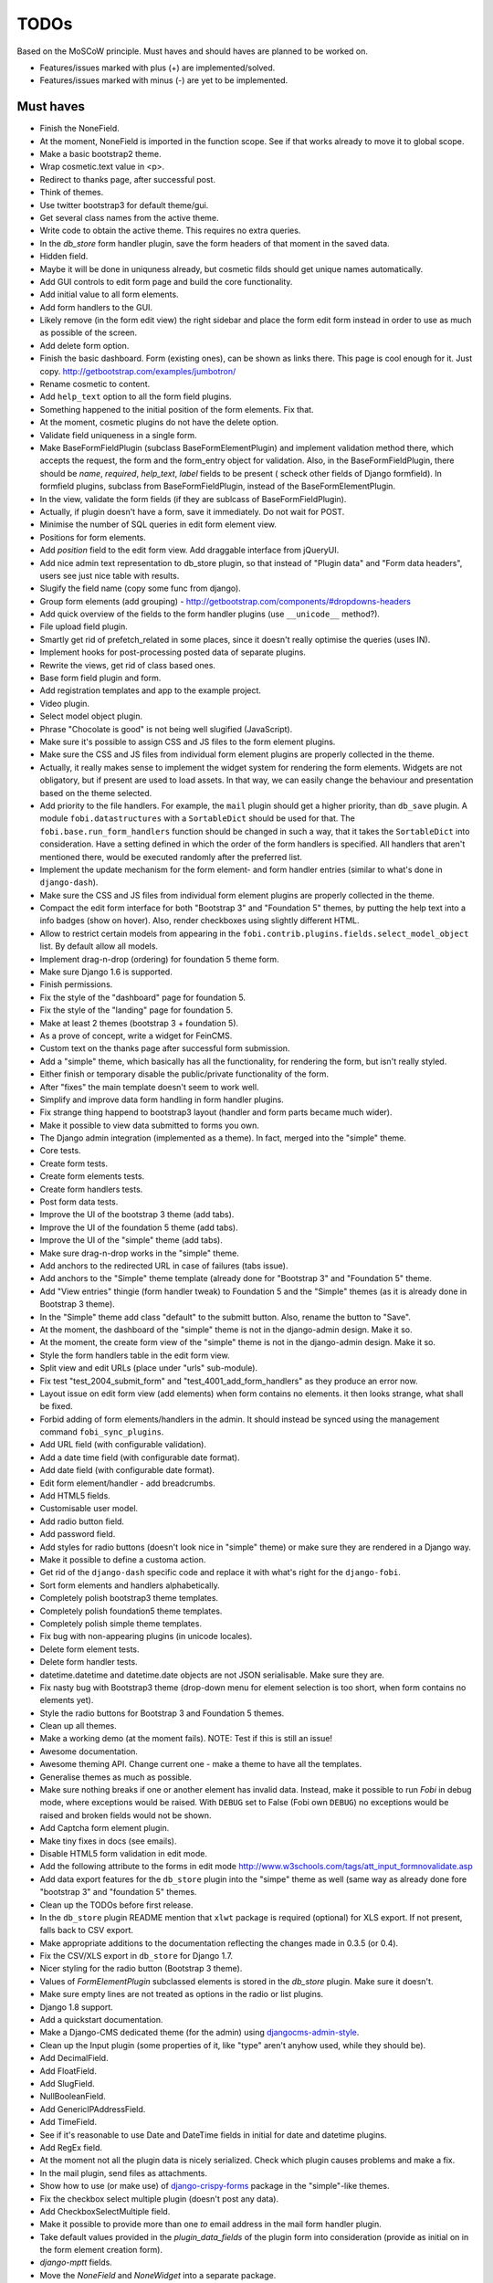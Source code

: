 =====
TODOs
=====
Based on the MoSCoW principle. Must haves and should haves are planned to be
worked on.

* Features/issues marked with plus (+) are implemented/solved.
* Features/issues marked with minus (-) are yet to be implemented.

Must haves
==========
+ Finish the NoneField.
+ At the moment, NoneField is imported in the function scope. See if that works
  already to move
  it to global scope.
+ Make a basic bootstrap2 theme.
+ Wrap cosmetic.text value in <p>.
+ Redirect to thanks page, after successful post.
+ Think of themes.
+ Use twitter bootstrap3 for default theme/gui.
+ Get several class names from the active theme.
+ Write code to obtain the active theme. This requires no extra queries.
+ In the `db_store` form handler plugin, save the form headers of that moment
  in the saved data.
+ Hidden field.
+ Maybe it will be done in uniquness already, but cosmetic filds should get
  unique names automatically.
+ Add GUI controls to edit form page and build the core functionality.
+ Add initial value to all form elements.
+ Add form handlers to the GUI.
+ Likely remove (in the form edit view) the right sidebar and place the form
  edit form instead
  in order to use as much as possible of the screen.
+ Add delete form option.
+ Finish the basic dashboard. Form (existing ones), can be shown as links
  there. This page is
  cool enough for it. Just copy. http://getbootstrap.com/examples/jumbotron/
+ Rename cosmetic to content.
+ Add ``help_text`` option to all the form field plugins.
+ Something happened to the initial position of the form elements. Fix that.
+ At the moment, cosmetic plugins do not have the delete option.
+ Validate field uniqueness in a single form.
+ Make BaseFormFieldPlugin (subclass BaseFormElementPlugin) and implement
  validation method there, which accepts the request, the form and the
  form_entry object for validation. Also, in the BaseFormFieldPlugin, there
  should be `name`, `required`, `help_text`, `label` fields to be present (
  scheck other fields of Django formfield). In formfield plugins, subclass
  from BaseFormFieldPlugin, instead of the BaseFormElementPlugin.
+ In the view, validate the form fields (if they are sublcass of
  BaseFormFieldPlugin).
+ Actually, if plugin doesn't have a form, save it immediately. Do not wait
  for POST.
+ Minimise the number of SQL queries in edit form element view.
+ Positions for form elements.
+ Add `position` field to the edit form view. Add draggable interface from
  jQueryUI.
+ Add nice admin text representation to db_store plugin, so that instead
  of "Plugin data"
  and "Form data headers", users see just nice table with results.
+ Slugify the field name (copy some func from django).
+ Group form elements (add grouping) - http://getbootstrap.com/components/#dropdowns-headers
+ Add quick overview of the fields to the form handler plugins (use
  ``__unicode__`` method?).
+ File upload field plugin.
+ Smartly get rid of prefetch_related in some places, since it doesn't 
  really optimise the queries (uses IN).
+ Implement hooks for post-processing posted data of separate plugins.
+ Rewrite the views, get rid of class based ones.
+ Base form field plugin and form.
+ Add registration templates and app to the example project.
+ Video plugin.
+ Select model object plugin.
+ Phrase "Chocolate is good" is not being well slugified (JavaScript).
+ Make sure it's possible to assign CSS and JS files to the form element
  plugins.
+ Make sure the CSS and JS files from individual form element plugins are 
  properly collected in the theme.
+ Actually, it really makes sense to implement the widget system for 
  rendering the form elements. Widgets are not obligatory, but if present
  are used to load assets. In that way, we can easily change the behaviour
  and presentation based on the theme selected.
+ Add priority to the file handlers. For example, the ``mail`` plugin 
  should get a higher priority, than ``db_save`` plugin. A module
  ``fobi.datastructures`` with a ``SortableDict`` should be used for that.
  The ``fobi.base.run_form_handlers`` function should be changed in such a way,
  that it takes the ``SortableDict`` into consideration. Have a setting
  defined in which the order of the form handlers is specified. All handlers
  that aren't mentioned there, would be executed randomly after the
  preferred list.
+ Implement the update mechanism for the form element- and form handler 
  entries (similar to what's done in ``django-dash``).
+ Make sure the CSS and JS files from individual form element plugins are 
  properly collected in the theme.
+ Compact the edit form interface for both "Bootstrap 3" and 
  "Foundation 5" themes, by putting the help text into a info badges (show
  on hover). Also, render checkboxes using slightly different HTML.
+ Allow to restrict certain models from appearing in the 
  ``fobi.contrib.plugins.fields.select_model_object`` list. By default allow
  all models.
+ Implement drag-n-drop (ordering) for foundation 5 theme form.
+ Make sure Django 1.6 is supported.
+ Finish permissions.
+ Fix the style of the "dashboard" page for foundation 5.
+ Fix the style of the "landing" page for foundation 5.
+ Make at least 2 themes (bootstrap 3 + foundation 5).
+ As a prove of concept, write a widget for FeinCMS.
+ Custom text on the thanks page after successful form submission.
+ Add a "simple" theme, which basically has all the functionality, for
  rendering the form, but isn't really styled.
+ Either finish or temporary disable the public/private functionality of
  the form.
+ After "fixes" the main template doesn't seem to work well.
+ Simplify and improve data form handling in form handler plugins.
+ Fix strange thing happend to bootstrap3 layout (handler and form parts
  became much wider).
+ Make it possible to view data submitted to forms you own.
+ The Django admin integration (implemented as a theme). In fact, merged into
  the "simple" theme.
+ Core tests.
+ Create form tests.
+ Create form elements tests.
+ Create form handlers tests.
+ Post form data tests.
+ Improve the UI of the bootstrap 3 theme (add tabs).
+ Improve the UI of the foundation 5 theme (add tabs).
+ Improve the UI of the "simple" theme (add tabs).
+ Make sure drag-n-drop works in the "simple"  theme.
+ Add anchors to the redirected URL in case of failures (tabs issue).
+ Add anchors to the "Simple" theme template (already done for "Bootstrap 3"
  and "Foundation 5" theme.
+ Add "View entries" thingie (form handler tweak) to Foundation 5 and
  the "Simple" themes (as it is already done in Bootstrap 3 theme).
+ In the "Simple" theme add class "default" to the submitt button. Also, rename 
  the button to "Save".
+ At the moment, the dashboard of the "simple" theme is not in the
  django-admin design. Make it so.
+ At the moment, the create form view of the "simple" theme is not in the
  django-admin design. Make it so.
+ Style the form handlers table in the edit form view.
+ Split view and edit URLs (place under "urls" sub-module).
+ Fix test "test_2004_submit_form" and "test_4001_add_form_handlers" as they
  produce an error now.
+ Layout issue on edit form view (add elements) when form contains no
  elements. it then looks strange, what shall be fixed.
+ Forbid adding of form elements/handlers in the admin. It should instead
  be synced using the management command ``fobi_sync_plugins``.
+ Add URL field (with configurable validation).
+ Add a date time field (with configurable date format).
+ Add date field (with configurable date format).
+ Edit form element/handler - add breadcrumbs.
+ Add HTML5 fields.
+ Customisable user model.
+ Add radio button field.
+ Add password field.
+ Add styles for radio buttons (doesn't look nice in "simple" theme) or
  make sure they are rendered in a Django way.
+ Make it possible to define a customa action.
+ Get rid of the ``django-dash`` specific code and replace it with what's
  right for the ``django-fobi``.
+ Sort form elements and handlers alphabetically.
+ Completely polish bootstrap3 theme templates.
+ Completely polish foundation5 theme templates.
+ Completely polish simple theme templates.
+ Fix bug with non-appearing plugins (in unicode locales).
+ Delete form element tests.
+ Delete form handler tests.
+ datetime.datetime and datetime.date objects are not JSON serialisable.
  Make sure they are.
+ Fix nasty bug with Bootstrap3 theme (drop-down menu for element selection
  is too short, when form contains no elements yet).
+ Style the radio buttons for Bootstrap 3 and Foundation 5 themes.
+ Clean up all themes.
+ Make a working demo (at the moment fails). NOTE: Test if this is still an
  issue!
+ Awesome documentation.
+ Awesome theming API. Change current one - make a theme to have all the
  templates.
+ Generalise themes as much as possible.
+ Make sure nothing breaks if one or another element has invalid data.
  Instead, make it possible to run `Fobi` in debug mode, where exceptions
  would be raised. With ``DEBUG`` set to False (Fobi own ``DEBUG``) no
  exceptions would be raised and broken fields would not be shown.
+ Add Captcha form element plugin.
+ Make tiny fixes in docs (see emails).
+ Disable HTML5 form validation in edit mode.
+ Add the following attribute to the forms in edit mode
  http://www.w3schools.com/tags/att_input_formnovalidate.asp
+ Add data export features for the ``db_store`` plugin into the "simpe"
  theme as well (same way as already done fore "bootstrap 3" and
  "foundation 5" themes.
+ Clean up the TODOs before first release.
+ In the ``db_store`` plugin README mention that ``xlwt`` package is
  required (optional) for XLS export. If not present, falls back to
  CSV export.
+ Make appropriate additions to the documentation reflecting the changes
  made in 0.3.5 (or 0.4).
+ Fix the CSV/XLS export in ``db_store`` for Django 1.7.
+ Nicer styling for the radio button (Bootstrap 3 theme).
+ Values of `FormElementPlugin` subclassed elements is stored in the `db_store`
  plugin. Make sure it doesn't.
+ Make sure empty lines are not treated as options in the radio or list
  plugins.
+ Django 1.8 support.
+ Add a quickstart documentation.
+ Make a Django-CMS dedicated theme (for the admin) using `djangocms-admin-style
  <https://github.com/divio/djangocms-admin-style>`_.
+ Clean up the Input plugin (some properties of it, like "type" aren't anyhow
  used, while they should be).
+ Add DecimalField.
+ Add FloatField.
+ Add SlugField.
+ NullBooleanField.
+ Add GenericIPAddressField.
+ Add TimeField.
+ See if it's reasonable to use Date and DateTime fields in initial for
  date and datetime plugins.
+ Add RegEx field.
+ At the moment not all the plugin data is nicely serialized. Check which
  plugin causes problems and make a fix.
+ In the mail plugin, send files as attachments.
+ Show how to use (or make use) of `django-crispy-forms
  <https://github.com/maraujop/django-crispy-forms>`_ package in the
  "simple"-like themes.
+ Fix the checkbox select multiple plugin (doesn't post any data).
+ Add CheckboxSelectMultiple field.
+ Make it possible to provide more than one `to` email address in the mail
  form handler plugin.
+ Take default values provided in the `plugin_data_fields` of the plugin
  form into consideration (provide as initial on in the form element creation
  form).
+ `django-mptt` fields.
+ Move the `NoneField` and `NoneWidget` into a separate package.
+ Check if `action` is a valid URL. Make `fobi.models.FormEntry.action` a URL
  field. Make sure relative URLs work as well.
+ Create a error page for the heroku demo, warning that perhaps user had
  chosen a wrong `action`.
+ In the heroku demo app, make a real error page saying - page can't e found.
  Can it be that you mistyped the action URL?
+ Make sure, that theme specific theme javascripts, css and other assets,
  are defined in the theme itself. Follow the ``django-dash``
  example as much as possible.
+ Make it possible to define dynamic values and use then in the form. Let
  developers themselves define what should be in there (some sort of
  register in global scope, maybe just a context processor).
  Make it pluggable and replaceable.
+ Check if it's safe to use the initial dynamic values.
+ In the updated GUI (bootstrap3), if form names are too long, the layout
  doesn't look nice anymore.
- Since tests have been made quite general, create them for all contrib
  form elements and handlers (not yet for things like CAPTCHA).
- Translate German and Russian URLs.
- See if it's possible to make the "simple" theme base template (for Django
  admin) as much generic so that change between versions doesn't cause
  styling issues.
- Make sure the existing "simple" theme works very well (in looks) in
  Django 1.6.
- Make sure the existing "simple" theme works very well (in looks) in
  Django 1.7.
- Nicer styling for the radio button (Foundation 5 theme).
- Nicer styling for the radio button (Simple theme).
- Make it possible to provide an alternative rendering of the form field
  in the correspondent form field plugin widget (in such a way, that it
  falls back to the default rendering when no custom is available and
  uses the custom rendering if available). This should be done on the
  widget level, so that it's not necessary to update the theme in case of
  customisations made for one or more form field plugins (the rendering
  part).
- Split the ``FOBI_RESTRICT_PLUGIN_ACCESS`` into two: one for form elements
  and one for form handlers.
- Improve the "simple" theme for Django 1.6 and Django 1.7 (tiny bits of
  styling).
- Edit form test.
- Edit form element tests.
- Edit from handler tests.
- Delete form tests.
- List all settings overrides in docs
  https://github.com/barseghyanartur/django-fobi#tuning
- Move reusable parts (for example, the `get_form_field_type` and
  `get_form_hidden_fields_errors` template tags into another template tag
  library or product to reuse it in Django-dash as well. Move the permission
  code from `decorators` into a separate package.
- Update the `djangocms_admin_style` theme, since it stopped looking nice
  with the latest versions of the packages.
- Add support for `imageurl` and `birthday` fields of MailChimp (they are
  ignored at the moment).
- Fix layout issue on step 2 of the Mailchimp import (step 2 of the wizard).

Should haves
============
+ Add Django 1.7 support.
+ Add `max` attribute to the date and datetime fields. Also HTML5.
+ Add an example of how to extend the existing themes with additional
  functionality. For example, how to take a Bootstrap 3 theme, extend it
  by giving it another name and actually giving a custom look to the view
  form template.
+ Make it possible to use a custom user model.
+ Improve the "Simple" theme (Django admin integration part).
+ Place a basic README.rst in each plugin.
+ As another prove of concept, write an integration app for Django-CMS.
+ Add data export features to ``db_store`` plugin.
+ Make 3 base templates for the DjangoCMS integration app. Save things in 
  settings and make the template to be chosen depending on the fobi_theme (
  likely, move the declaration of the FOBI_THEME above the declaration of the
  Django-CMS templates).
+ Improve the Django-CMS integration app (make sure it works with
  Django-CMS < 3.0).
+ Add a honeypot field.
+ Move the Captcha field into a separate ``security`` sub module.
+ Rename the ``birthday`` field to ``date_drop_down`` field.
+ At the moment Captcha data is also being saved (db_store form handler).
  Think of fixing that by allowing to exclude certain fields from being
  processed by form handlers.
+ Add a property "allow_multiple" to the form handlers, for form handlers.
+ Make it possible for developers to decide (in settings) what kind of
  values do they want to have saved. By default, return the label for
  select-like fields (`radio`, `select`, `select_multiple`), the str/unicode
  for foreign keys (`select_model_object`, `select_multiple_model_objects`).
  For that, introduce a new setting `SUBMIT_VALUE_AS`. It should be a string
  which allows the following options: "val", "repr", "mixed". Default would
  be the "repr". In that case, the value would be the human readable
  representation of the chosen option. In case of "val", the actual value is
  submitted. Mix is a mix of the "val" and "repr" as "repr (val)". For foreign
  keys, it would be as follows: app.module.pk.value (mix), app.module.pk (val),
  value (repr).
+ Document the `SUBMIT_VALUE_AS` in main documentation and mention in the
  readme of all appropriate plugins.
+ In ``db_store` plugin, at the moment if labels are not unique, some data
  loss happens. Either, make the labels unique in a single form or avoid data
  loss in some other way.
+ Fix the issue with `db_store` plugin and `allow_multiple` property (if
  set to True tests fail).
+ Fix the issue with `initial` for `select_multiple` plugin. At the moment,
  setting initial doesn't seem to work.
+ Make it possible to export form to JSON format. It should be possible to
  re-created form from saved JSON sa well.
- Make sure that all views are 100% AJAX ready.
- Wagtail integration.
- Document the changes.
- Find out why subclassing the ``select_model_object`` plugin didn't work.
- Rename the ``simple`` theme into ``django_admin_style_theme``.
- Make a real ``birthday`` field (with no year selection).
- Fix the view saved form entries template (nicer look) for Foundation 5
  theme.
- Finish form importers concept and the MailChimp form importer plugin.
- Make sure it's possible to assign CSS and JS files to the form handler
  plugins.
- In the widget for FeinCMS make sure to list the usernames along with
  the form names.
- Repeat for the form callbacks the same what's already done to prioritise 
  the form handlers execution order.
- Finish the template tag ``get_form_field_type`` which should get the
  field type of the field given.
- Think of a different URL strategy. Perhaps not a bad idea to have a 
  username mentioned in the path, so that the forms are tracked by their
  unique pair (username, slug). That would make the URLs more semantic (
  "barseghyanartur/test-form-1" instead of "test-form-1-N").
- Once the form ordering has been changed, show a message and warn if user 
  is about to leave the page without saving the changes.
- Make it possible to create fieldsets (implement as containers).
- Make it possible (just checkbox) to set a fieldset as cloneable.
- Think of adding hooks so that custom actions are possible without template
  changes (for example, add a new import app for importing the forms from
  MailChimp).
- Think of making putting several actions (repair) into the management
  interface (UI).
- Make Django's CSRF validation optional.
- Quiz mode (randomize the ordering of the form elements).

Could haves
===========
+ Add Dutch translation.
+ Add Russian translation.
+ Add more HTML5 fields?
+ Finish select multiple model objects plugin (issue with processing form data
  on form submit).
+ Make a django theme for jQuery UI.
- Fix the ``input_format`` option in the date and datetime fields.
- Think of making it possible to change (or even better - regenerate) the
  form slug (preferably - yes).
- Add a management command to remove broken form elements.
- Think of delegating the form rendering completely to third-party library
  like `django-crispy-forms`.
- Make it possible to use something else than Django's ORM (django-mongoengine,
  SQLAlchemy).
- Make it possible for themes to override the ``fobi.forms.FormEntryForm``
  form?
- Make sure a better (SEO) URLs can be used in integration packages (at
  least the FeinCMS).
- Make sure that the form view return can be overridden?
- Add datetime range and date range fields.
- Configure defaults values of each plugin in projects' settings module.
- TinyMCE form element cosmetic plugin.
- In the cosmetic image plugin, render the sized image.
- Add Armenian translation.
- Add option to redirect to another page.
- Make a Django<->Fobi list of supported fields with proper `referencies
  <https://docs.djangoproject.com/en/1.7/ref/forms/fields/>`_.
- Kube framework integration (theme).
- PureCSS framework integration (theme).
- Skeleton framework integration (theme).
- Baseline framework integration (theme).
- Amazium framework integration (theme).

Would haves
===========
- Conditional inputs.
- Form wizards (combine forms with each other, having one at a step, finally -
  send it all as one).
- Perhaps, completely re-write the base template for the foundation 5 theme?
- Make it possible to design a form based on existing models.

